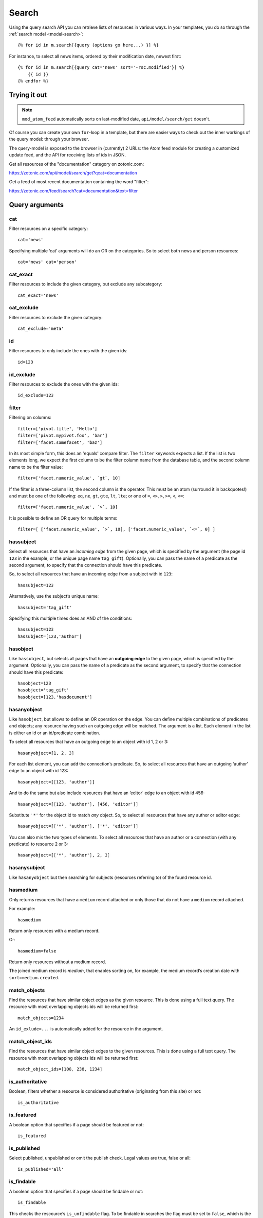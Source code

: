 .. highlight:: django
.. _guide-datamodel-query-model:

Search
======

Using the query search API you can retrieve lists of resources in
various ways. In your templates, you do so through the :ref:`search model <model-search>`::

    {% for id in m.search[{query (options go here...) }] %}

For instance, to select all news items, ordered by their modification
date, newest first::

    {% for id in m.search[{query cat='news' sort='-rsc.modified'}] %}
        {{ id }}
    {% endfor %}

Trying it out
-------------

.. note::

   ``mod_atom_feed`` automatically sorts on last-modified date,
   ``api/model/search/get`` doesn't.

Of course you can create your own ``for``-loop in a template, but
there are easier ways to check out the inner workings of the
query model: through your browser.

The query-model is exposed to the browser in (currently) 2 URLs: the
Atom feed module for creating a customized update feed, and the API
for receiving lists of ids in JSON.

Get all resources of the "documentation" category on zotonic.com:

https://zotonic.com/api/model/search/get?qcat=documentation

Get a feed of most recent documentation containing the word "filter":

https://zotonic.com/feed/search?cat=documentation&text=filter


Query arguments
---------------

cat
^^^

Filter resources on a specific category::

    cat='news'

Specifying multiple ‘cat’ arguments will do an OR on the categories. So to
select both news and person resources::

    cat='news' cat='person'

cat_exact
^^^^^^^^^

Filter resources to include the given category, but exclude any subcategory::

    cat_exact='news'

cat_exclude
^^^^^^^^^^^

Filter resources to exclude the given category::

    cat_exclude='meta'

id
^^

Filter resources to only include the ones with the given ids::

    id=123

id_exclude
^^^^^^^^^^

Filter resources to exclude the ones with the given ids::

    id_exclude=123

filter
^^^^^^

Filtering on columns::

    filter=['pivot.title', 'Hello']
    filter=['pivot.mypivot.foo', 'bar']
    filter=['facet.somefacet', 'baz']

In its most simple form, this does an 'equals' compare filter. The
``filter`` keywords expects a list. If the list is two elements long,
we expect the first column to be the filter column name from the
database table, and the second column name to be the filter value::

    filter=['facet.numeric_value', `gt`, 10]

If the filter is a three-column list, the second column is the
operator. This must be an atom (surround it in backquotes!) and must
be one of the following: ``eq``, ``ne``, ``gt``, ``gte``, ``lt``,
``lte``; or one of ``=``, ``<>``, ``>``, ``>=``, ``<``, ``<=``::

    filter=['facet.numeric_value', `>`, 10]

It is possible to define an OR query for multiple terms::

    filter=[ ['facet.numeric_value', `>`, 10], ['facet.numeric_value', `<=`, 0] ]

hassubject
^^^^^^^^^^

Select all resources that have an *incoming edge* from the given
page, which is specified by the argument (the page id ``123`` in the
example, or the unique page name ``tag_gift``). Optionally, you can
pass the name of a predicate as the second argument, to specify that
the connection should have this predicate.

So, to select all resources that have an incoming edge from a subject with id
``123``::

    hassubject=123

Alternatively, use the subject’s unique name::

    hassubject='tag_gift'

Specifying this multiple times does an AND of the conditions::

    hassubject=123
    hassubject=[123,'author']

hasobject
^^^^^^^^^

Like ``hassubject``, but selects all pages that have an **outgoing edge** to
the given page, which is specified by the argument. Optionally, you can pass the
name of a predicate as the second argument, to specify that the connection
should have this predicate::

    hasobject=123
    hasobject='tag_gift'
    hasobject=[123,'hasdocument']

hasanyobject
^^^^^^^^^^^^

Like ``hasobject``, but allows to define an OR operation on the edge. You can
define multiple combinations of predicates and objects; any resource having such
an outgoing edge will be matched. The argument is a list. Each element in the
list is either an id or an id/predicate combination.

To select all resources that have an outgoing edge to an object with id 1, 2 or 3::

    hasanyobject=[1, 2, 3]

For each list element, you can add the connection’s predicate. So, to select all
resources that have an outgoing ‘author’ edge to an object with id 123::

    hasanyobject=[[123, 'author']]

And to do the same but also include resources that have an ‘editor’ edge to an
object with id 456::

    hasanyobject=[[123, 'author'], [456, 'editor']]

Substitute ``'*'`` for the object id to match *any* object. So, to select all
resources that have any author or editor edge::

    hasanyobject=[['*', 'author'], ['*', 'editor']]

You can also mix the two types of elements. To select all resources that have an
author or a connection (with any predicate) to resource 2 or 3::

    hasanyobject=[['*', 'author'], 2, 3]


hasanysubject
^^^^^^^^^^^^^

Like ``hasanyobject`` but then searching for subjects (resources referring to) of
the found resource id.


hasmedium
^^^^^^^^^

Only returns resources that have a ``medium`` record attached or only those that
do not have a ``medium`` record attached.

For example::

    hasmedium

Return only resources with a medium record.

Or::

    hasmedium=false

Return only resources without a medium record.

The joined medium record is `medium`, that enables sorting on, for example, the
medium record’s creation date with ``sort=medium.created``.


match_objects
^^^^^^^^^^^^^

Find the resources that have similar object edges as the given resource.
This is done using a full text query. The resource with most overlapping
objects ids will be returned first::

    match_objects=1234

An ``id_exlude=...`` is automatically added for the resource in the argument.

match_object_ids
^^^^^^^^^^^^^^^^

Find the resources that have similar object edges to the given resources.
This is done using a full text query. The resource with most overlapping
objects ids will be returned first::

    match_object_ids=[108, 238, 1234]

is_authoritative
^^^^^^^^^^^^^^^^

Boolean, filters whether a resource is considered authoritative
(originating from this site) or not::

    is_authoritative

is_featured
^^^^^^^^^^^

A boolean option that specifies if a page should be featured or not::

    is_featured

is_published
^^^^^^^^^^^^

Select published, unpublished or omit the publish check. Legal
values are true, false or all::

    is_published='all'

is_findable
^^^^^^^^^^^

A boolean option that specifies if a page should be findable or not::

    is_findable

This checks the rescource’s ``is_unfindable`` flag. To be findable in
searches the flag must be set to ``false``, which is the default.

is_unfindable
^^^^^^^^^^^^^

A boolean option that specifies if a page should not be findable::

    is_unfindable

This checks the rescource’s ``is_unfindable`` flag.

upcoming
^^^^^^^^

Specifying 'upcoming' means that you only want to select things that
have a start date which lies in the future. Like the name says,
useful to select upcoming events::

    upcoming

upcoming_on
^^^^^^^^^^^

Specifying 'upcoming' means that you only want to select things that
have a start date after the given date. Like the name says,
useful to select upcoming events::

    upcoming_on='+1 week'

ongoing
^^^^^^^

Specifying 'ongoing' means that you only want to select things that
are happening now: that have a start date which lies in the past,
and an end date which lies in the future::

    ongoing

ongoing_on
^^^^^^^^^^

Specifying 'ongoing' means that you only want to select things that
are happening on the given date: that have a start date which lies before
the given date and an end date which lies after the given date::

    ongoing_on='yesterday'

finished
^^^^^^^^

Specifying 'finished' means that you only want to select things that
have a start date which lies in the past::

    finished

finished_on
^^^^^^^^^^^

Specifying 'finished' means that you only want to select things that
have a start date which lies before the given date::

    finished_on='tomorrow'

unfinished
^^^^^^^^^^

Specifying 'unfinished' means that you only want to select things that
have an end date which lies in the future::

    unfinished

unfinished_on
^^^^^^^^^^^^^

Specifying 'unfinished' means that you only want to select things that
have an end date which after the given date::

    unfinished_on='+3 days'

unfinished_or_nodate
^^^^^^^^^^^^^^^^^^^^

Specifying 'unfinished_or_nodate' means that you only want to select things that
have an end date which lies in the future or no start date::

     unfinished_or_nodate

sort / asort / zsort
^^^^^^^^^^^^^^^^^^^^

Sort the result on a field. The name of the field is a string which
directly refers to the SQL join that is being used. If you specify a
dash (``-``) in front of the field, the order is descending. Leaving
this out or specifying a ``+`` means ascending.

The sort terms are added in the order: ``asort``, ``sort``, and ``zsort``.

This is useful for e.g. text search. Text search will add a ``sort`` term on
relevance. This relevance sort term is appended *after* any existing sort term.
By using ``zsort`` you can force sub-sorting in case of the same relevance or no
text for the query. Example::

    {query cat='news' text=q.qsort zsort="-rsc.created"}

If ``q.qsort`` is empty, this will return the newest *news* items. If ``q.qsort``
is not empty then it will search for the text and return the best matches where
equally matching news items will have the newest on top. Use ``asort`` instead
of ``zsort`` to show the newest matching news, regardless on how well they match
the search term::

    {query cat='news' text=q.qsort asort="-rsc.created"}

Some sort fields:

- ``rsc.modified`` - date of last modification
- ``rsc.publication_start`` - publication date
- ``rsc.pivot_date_start`` - the start date specified in the admin
- ``rsc.pivot_date_end`` - the end date specified in the admin
- ``rsc.pivot_title`` - the title of the page. For
  multilingual sites, the behavior of sorting on title is undefined.
- ``seq`` - sequence number of the first edge (ignored if no edge is joined)
- ``edge.created`` - creation date of the first edge (ignored if no edge is joined)

For all the sort fields, you will have to consult Zotonic’s data
model. Example sorting on modification date, newest first::

    sort='-rsc.modified'

.. seealso:: :ref:`cookbook-pivot-templates`

.. _custompivot:

pivot.name
^^^^^^^^^^

.. seealso:: :ref:`cookbook-custom-pivots`

Filter on the named pivot of the rsc table. The name is prefixed with ``pivot_``.

Available pivot fields are:

    *  pivot.category_nr,
    *  pivot.first_name
    *  pivot.surname
    *  pivot.gender
    *  pivot.date_start
    *  pivot.date_end
    *  pivot.date_start_month_day
    *  pivot.date_end_month_day
    *  pivot.street
    *  pivot.city
    *  pivot.state
    *  pivot.postcode
    *  pivot.country
    *  pivot.geocode
    *  pivot.title
    *  pivot.location_lat
    *  pivot.location_lng

These fields can also be used in ``filter`` and the ``sort`` terms.


pivot.mypivot.name
^^^^^^^^^^^^^^^^^^

Filter on the named pivot of the custom pivot ``mypivot``.

Here ``mypivot`` is a custom pivot table defined with ``z_pivot_rsc:define_custom_pivot/3``

Check the explanation and examples in :ref:`cookbook-custom-pivots` for more information.

These fields can also be used in ``filter`` and the ``sort`` terms.


facet.name
^^^^^^^^^^

Add a join with the facets table and filter on the named facet.

The facets table is filled from the ``pivot/facet.tpl`` template, each block is a
facet that can be used for filters or for the ``facets`` query.

The ``name`` must be the name without types of a block. That is, if a block is
called ``foo_int`` then the ``name`` is ``foo`` and the query term is ``facet.foo``.

The value can be an operator::

    >123
    >=123
    <123
    <=123
    <>123

For example, the last one translates to the SQL clause ``facet.name <> 123``.

The facet fields can also be used in ``filter`` and the ``sort`` terms.


hasobjectpredicate
^^^^^^^^^^^^^^^^^^

Filter on all things which have any outgoing edge with the given
predicate::

    hasobjectpredicate='hasdocument'

hassubjectpredicate
^^^^^^^^^^^^^^^^^^^

Filter on all things which have any incoming edge with the given
predicate::

    hassubjectpredicate='author'

text
^^^^

Perform a fulltext search on the primary "rsc" table. The result
will automatically be ordered on the relevancy (rank) of the result::

    text="test"

Use prefix ``id:`` to find specific resources by id or name::

    text="id:1000"

    text="id:1000,1001,1002"

    text="id:category,1"

query_id
^^^^^^^^

.. seealso:: :ref:`guide-query-resources`

Load the query arguments from the saved ``query`` resource:

``query_id=331``

qargs
^^^^^

Take all the arguments from the current request and use these.
The arguments have to start with a ``q``, for example::

    http://example.com/search?qs=test&qcat=text

With the query:

    m.search.paged[{query qargs page=q.page pagelen=20}]

Will find all pages containing the string *test* in the category *text*.

As ``qs`` is the usual text search argument in forms it is mapped to ``text``.
All other arguments have the ``q`` removed and should map to known query-model
arguments.

publication_month
^^^^^^^^^^^^^^^^^

Filter on month of publication date

``publication_month=9``

publication_year
^^^^^^^^^^^^^^^^

Filter on year of publication date

``publication_year=2012``

date_start_after
^^^^^^^^^^^^^^^^

Select items with a start date greater than given value

``date_start_after="2010-01-15"``

It also possible to use relative times:

* ``now``
* ``+0 sunday``  (last sunday or the current sunday)
* ``+0 monday``  (last monday or the current monday)
* ``+1 minute``
* ``+1 hour``
* ``+1 day``
* ``+1 week``
* ``+1 month``
* ``+1 year``

Negative offsets are allowed as well. There //must// be a ``+`` or ``-`` sign.

date_start_before
^^^^^^^^^^^^^^^^^

Select items with a start date smaller than given value::

    date_start_before="2010-01-15"

date_start_year
^^^^^^^^^^^^^^^

Select items with an "event start date" in the given year::

    date_start_year=2012

date_end_after
^^^^^^^^^^^^^^

Select items with a end date greater than given value::

    date_end_after="2010-01-15"

date_end_before
^^^^^^^^^^^^^^^

Select items with a end date smaller than given value::

    date_end_before="2010-01-15"

date_end_year
^^^^^^^^^^^^^

Select items with an "event end date" in the given year::

    date_end_year=2012

content_group
^^^^^^^^^^^^^

Select items which are member of the given content group (or one of its children)::

    content_group=public

name
^^^^

Find resources with a matching unique name. A wildcard can be defined, for example::

    name=page_*

Searching on an empty name or just ``*`` will return all resources with a defined name.
The given name will be trimmed and converted to lowercase before searching.

language
^^^^^^^^

Find resources with a certain language. The language must be a valid ISO 639-1 language
code. Search terms with invalid language codes are ignored.

Find all resources with a German translation::

    language=de

Use the special language ``z_language`` to search in the current request language::

    language=z_language

Example, search in English or the current request language::

    language=[en,z_language]


visible_for
^^^^^^^^^^^

Filters on the ``visible_for`` resource property. This is used by some access control
modules to filter the visibility of resources. The filtered value is an integer or a
list of integers::

    visible_for=[5,6]

Note that the default :ref:`mod_acl_user_groups` does not use this property.


Filter behaviour
----------------

All of the filters work as AND filter. The only exception to this
is the ``cat=`` filter: if you specify multiple categories, those
categories are "OR"'ed together, to allow to search in multiple
distinct categories with a single search query.

.. _guide-query-resources:

Query resources
---------------

.. seealso::

    - :ref:`mod_search` reference: Zotonic’s built-in search module.
    - `mod_elasticsearch <https://github.com/driebit/mod_elasticsearch>`_
      on using Elasticsearch with Zotonic.
    - `mod_search_solr <https://github.com/arjan/mod_search_solr>`_ on
      using Solr for search.

Query resources are, as the name implies,
:ref:`guide-datamodel-resources` of the special category `query`. In
the admin this category is called "search query". it is basically a
stored (and thus content manageable) search query. You create an
editable search query in an admin page that then is invoked from a
template.

When creating such a resource in the page, you will see on the admin
edit page an extra text field in which you can add search terms. Each
search term goes on its own line, and the possible search terms are
equal to the ones described on this page (the `Query-model
arguments`).
